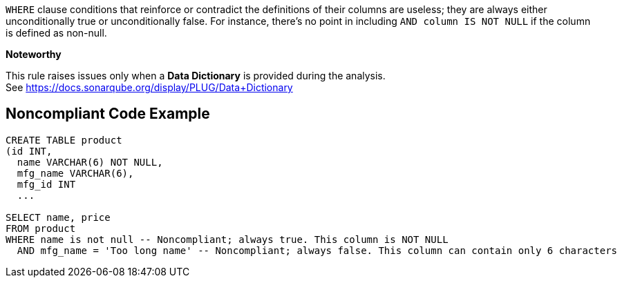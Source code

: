 ``++WHERE++`` clause conditions that reinforce or contradict the definitions of their columns are useless; they are always either unconditionally true or unconditionally false. For instance, there's no point in including ``++AND column IS NOT NULL++`` if the column is defined as non-null.


*Noteworthy* 

This rule raises issues only when a *Data Dictionary* is provided during the analysis. See https://docs.sonarqube.org/display/PLUG/Data+Dictionary

== Noncompliant Code Example

----
CREATE TABLE product 
(id INT, 
  name VARCHAR(6) NOT NULL, 
  mfg_name VARCHAR(6),
  mfg_id INT
  ...

SELECT name, price
FROM product
WHERE name is not null -- Noncompliant; always true. This column is NOT NULL
  AND mfg_name = 'Too long name' -- Noncompliant; always false. This column can contain only 6 characters
----
